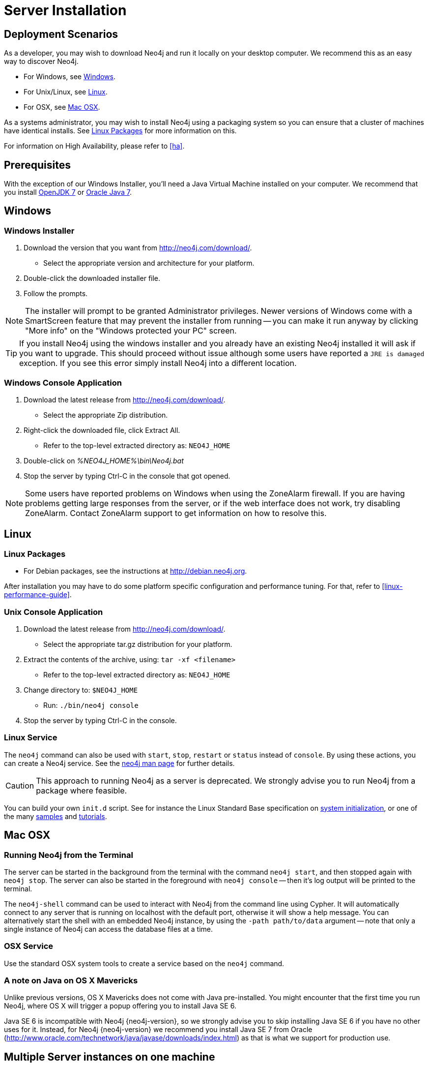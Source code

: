 [[server-installation]]
Server Installation
===================

== Deployment Scenarios ==

As a developer, you may wish to download Neo4j and run it locally on your desktop computer.
We recommend this as an easy way to discover Neo4j.

* For Windows, see <<windows-install>>.
* For Unix/Linux, see <<linux-install>>.
* For OSX, see <<osx-install>>.

As a systems administrator, you may wish to install Neo4j using a packaging system so you can ensure that a cluster of machines have identical installs.
See <<linux-packages>> for more information on this.

For information on High Availability, please refer to <<ha>>.

== Prerequisites ==

With the exception of our Windows Installer, you'll need a Java Virtual Machine installed on your computer.
We recommend that you install http://openjdk.java.net/[OpenJDK 7] or http://www.oracle.com/technetwork/java/javase/downloads/index.html[Oracle Java 7].

[[windows-install]]
== Windows ==

[[windows-installer]]
=== Windows Installer ===

1. Download the version that you want from http://neo4j.com/download/.
   * Select the appropriate version and architecture for your platform.
2. Double-click the downloaded installer file.
3. Follow the prompts.

[NOTE]
The installer will prompt to be granted Administrator privileges.
Newer versions of Windows come with a SmartScreen feature that may prevent the installer from running -- you can make it run anyway by clicking "More info" on the "Windows protected your PC" screen.

[TIP]
If you install Neo4j using the windows installer and you already have an existing Neo4j installed it will ask if you want to upgrade.
This should proceed without issue although some users have reported a `JRE is damaged` exception.
If you see this error simply install Neo4j into a different location.

[[windows-console]]
=== Windows Console Application ===
1. Download the latest release from http://neo4j.com/download/.
   * Select the appropriate Zip distribution.
2. Right-click the downloaded file, click Extract All.
   * Refer to the top-level extracted directory as: +NEO4J_HOME+
3. Double-click on '%NEO4J_HOME%\bin\Neo4j.bat'
4. Stop the server by typing Ctrl-C in the console that got opened.

[NOTE]
Some users have reported problems on Windows when using the ZoneAlarm firewall.
If you are having problems getting large responses from the server, or if the web interface does not work, try disabling ZoneAlarm.
Contact ZoneAlarm support to get information on how to resolve this.

[[linux-install]]
== Linux ==

[[linux-packages]]
=== Linux Packages ===

* For Debian packages, see the instructions at  http://debian.neo4j.org.

After installation you may have to do some platform specific configuration and performance tuning.
For that, refer to <<linux-performance-guide>>.

[[unix-console]]
=== Unix Console Application ===

1. Download the latest release from http://neo4j.com/download/.
   * Select the appropriate tar.gz distribution for your platform.
2. Extract the contents of the archive, using: `tar -xf <filename>`
   * Refer to the top-level extracted directory as: +NEO4J_HOME+
3. Change directory to: `$NEO4J_HOME`
   * Run: `./bin/neo4j console`
4. Stop the server by typing Ctrl-C in the console.

=== Linux Service ===

The `neo4j` command can also be used with `start`, `stop`, `restart` or `status` instead of `console`.
By using these actions, you can create a Neo4j service.
See the <<neo4j-manpage,neo4j man page>> for further details.

[CAUTION]
This approach to running Neo4j as a server is deprecated.
We strongly advise you to run Neo4j from a package where feasible.

You can build your own `init.d` script.
See for instance the Linux Standard Base specification on http://refspecs.linuxfoundation.org/LSB_3.1.0/LSB-Core-generic/LSB-Core-generic/tocsysinit.html[system initialization], or one of the many https://gist.github.com/chrisvest/7673244[samples] and http://www.linux.com/learn/tutorials/442412-managing-linux-daemons-with-init-scripts[tutorials].

[[osx-install]]
== Mac OSX ==

=== Running Neo4j from the Terminal ===

The server can be started in the background from the terminal with the command `neo4j start`, and then stopped again with `neo4j stop`.
The server can also be started in the foreground with `neo4j console` -- then it's log output will be printed to the terminal.

The `neo4j-shell` command can be used to interact with Neo4j from the command line using Cypher. It will automatically connect to any
server that is running on localhost with the default port, otherwise it will show a help message. You can alternatively start the
shell with an embedded Neo4j instance, by using the `-path path/to/data` argument -- note that only a single instance of Neo4j
can access the database files at a time.

=== OSX Service ===

Use the standard OSX system tools to create a service based on the `neo4j` command.

=== A note on Java on OS X Mavericks ===

Unlike previous versions, OS X Mavericks does not come with Java pre-installed. You might encounter that the first time you run Neo4j, where OS X will trigger a popup offering you to install Java SE 6.

Java SE 6 is incompatible with Neo4j {neo4j-version}, so we strongly advise you to skip installing Java SE 6 if you have no other uses for it. Instead, for Neo4j {neo4j-version} we recommend you install Java SE 7 from Oracle (http://www.oracle.com/technetwork/java/javase/downloads/index.html) as that is what we support for production use.

== Multiple Server instances on one machine ==

Neo4j can be set up to run as several instances on one machine, providing for instance several databases for development.

For how to set this up, see <<ha-local-cluster>>.
Just use the Neo4j edition of your choice, follow the guide and remember to not set the servers to run in HA mode.
